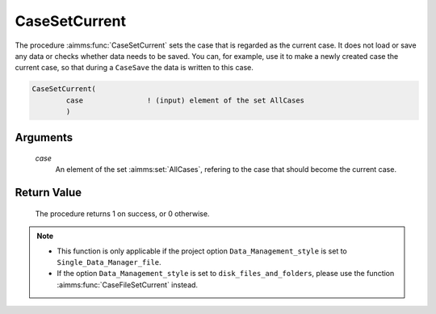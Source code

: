 .. aimms:procedure:: CaseSetCurrent(case)

.. _CaseSetCurrent:

CaseSetCurrent
==============

The procedure :aimms:func:`CaseSetCurrent` sets the case that is regarded as the
current case. It does not load or save any data or checks whether data
needs to be saved. You can, for example, use it to make a newly created
case the current case, so that during a ``CaseSave`` the data is written
to this case.

.. code-block:: aimms

    CaseSetCurrent(
            case               ! (input) element of the set AllCases
            )

Arguments
---------

    *case*
        An element of the set :aimms:set:`AllCases`, refering to the case that should
        become the current case.

Return Value
------------

    The procedure returns 1 on success, or 0 otherwise.

.. note::

    -  This function is only applicable if the project option
       ``Data_Management_style`` is set to ``Single_Data_Manager_file``.

    -  If the option ``Data_Management_style`` is set to
       ``disk_files_and_folders``, please use the function :aimms:func:`CaseFileSetCurrent`
       instead.

.. seealso::

    The procedures :aimms:func:`CaseNew`, :aimms:func:`CaseCreate`, :aimms:func:`CaseSelectNew`, :aimms:func:`CaseSave`.
